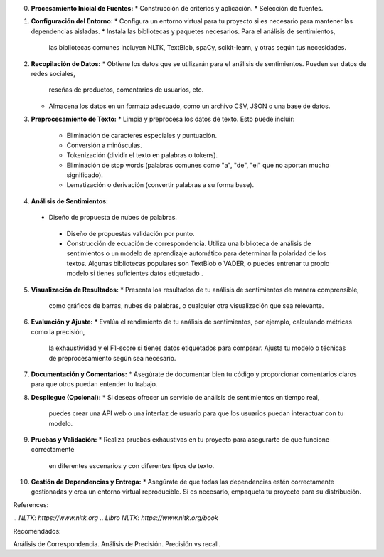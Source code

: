 0. **Procesamiento Inicial de Fuentes:**
   * Construcción de críterios y aplicación.
   * Selección de fuentes.

1. **Configuración del Entorno:**
   * Configura un entorno virtual para tu proyecto si es necesario para mantener las dependencias aisladas.
   * Instala las bibliotecas y paquetes necesarios. Para el análisis de sentimientos,
     las bibliotecas comunes incluyen NLTK, TextBlob, spaCy, scikit-learn, y otras según tus necesidades.

2. **Recopilación de Datos:**
   * Obtiene los datos que se utilizarán para el análisis de sentimientos. Pueden ser datos de redes sociales,
     reseñas de productos, comentarios de usuarios, etc.
   * Almacena los datos en un formato adecuado, como un archivo CSV, JSON o una base de datos.

3. **Preprocesamiento de Texto:**
   * Limpia y preprocesa los datos de texto. Esto puede incluir:
     - Eliminación de caracteres especiales y puntuación.
     - Conversión a minúsculas.
     - Tokenización (dividir el texto en palabras o tokens).
     - Eliminación de stop words (palabras comunes como "a", "de", "el" que no aportan mucho significado).
     - Lematización o derivación (convertir palabras a su forma base).

4. **Análisis de Sentimientos:** 
  * Diseño de propuesta de nubes de palabras.
   * Diseño de propuestas validación por punto.
   * Construcción de ecuación de correspondencia. Utiliza una biblioteca de análisis de sentimientos o un modelo de aprendizaje automático para determinar la polaridad de los textos. Algunas bibliotecas populares son TextBlob o VADER,
     o puedes entrenar tu propio modelo si tienes suficientes datos etiquetado .
 
5. **Visualización de Resultados:** 
   * Presenta los resultados de tu análisis de sentimientos de manera comprensible,
     como gráficos de barras, nubes de palabras, o cualquier otra visualización que sea relevante.

6. **Evaluación y Ajuste:** 
   * Evalúa el rendimiento de tu análisis de sentimientos, por ejemplo, calculando métricas como la precisión,
     la exhaustividad y el F1-score si tienes datos etiquetados para comparar.
     Ajusta tu modelo o técnicas de preprocesamiento según sea necesario.

7. **Documentación y Comentarios:** 
   * Asegúrate de documentar bien tu código y proporcionar comentarios claros para que otros puedan entender tu trabajo.

8. **Despliegue (Opcional):**
   * Si deseas ofrecer un servicio de análisis de sentimientos en tiempo real,
     puedes crear una API web o una interfaz de usuario para que los usuarios puedan interactuar con tu modelo.

9. **Pruebas y Validación:** 
   * Realiza pruebas exhaustivas en tu proyecto para asegurarte de que funcione correctamente
     en diferentes escenarios y con diferentes tipos de texto.

10. **Gestión de Dependencias y Entrega:**
    * Asegúrate de que todas las dependencias estén correctamente gestionadas y crea un entorno virtual reproducible.
    Si es necesario, empaqueta tu proyecto para su distribución.

References:

`.. NLTK: https://www.nltk.org`
`.. Libro NLTK: https://www.nltk.org/book`

Recomendados:

Análisis de Correspondencia.
Análisis de Precisión.
Precisión vs recall.

